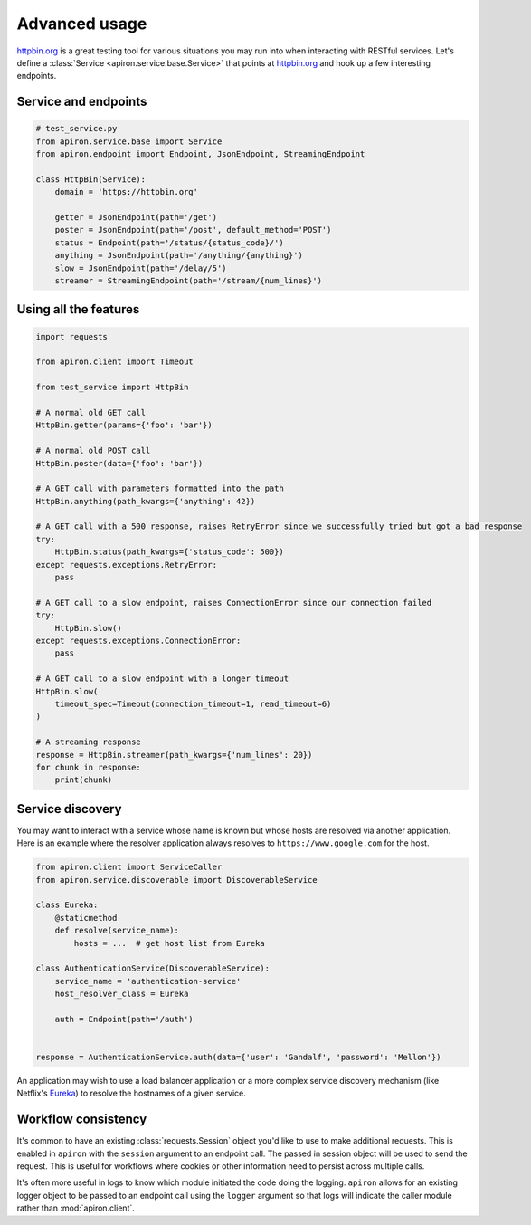 ##############
Advanced usage
##############

`httpbin.org <https://httpbin.org>`_ is a great testing tool
for various situations you may run into when interacting with RESTful services.
Let's define a :class:`Service <apiron.service.base.Service>` that points at `httpbin.org <https://httpbin.org>`_
and hook up a few interesting endpoints.

*********************
Service and endpoints
*********************

.. code-block:: python

    # test_service.py
    from apiron.service.base import Service
    from apiron.endpoint import Endpoint, JsonEndpoint, StreamingEndpoint

    class HttpBin(Service):
        domain = 'https://httpbin.org'

        getter = JsonEndpoint(path='/get')
        poster = JsonEndpoint(path='/post', default_method='POST')
        status = Endpoint(path='/status/{status_code}/')
        anything = JsonEndpoint(path='/anything/{anything}')
        slow = JsonEndpoint(path='/delay/5')
        streamer = StreamingEndpoint(path='/stream/{num_lines}')


**********************
Using all the features
**********************

.. code-block:: python

    import requests

    from apiron.client import Timeout

    from test_service import HttpBin

    # A normal old GET call
    HttpBin.getter(params={'foo': 'bar'})

    # A normal old POST call
    HttpBin.poster(data={'foo': 'bar'})

    # A GET call with parameters formatted into the path
    HttpBin.anything(path_kwargs={'anything': 42})

    # A GET call with a 500 response, raises RetryError since we successfully tried but got a bad response
    try:
        HttpBin.status(path_kwargs={'status_code': 500})
    except requests.exceptions.RetryError:
        pass

    # A GET call to a slow endpoint, raises ConnectionError since our connection failed
    try:
        HttpBin.slow()
    except requests.exceptions.ConnectionError:
        pass

    # A GET call to a slow endpoint with a longer timeout
    HttpBin.slow(
        timeout_spec=Timeout(connection_timeout=1, read_timeout=6)
    )

    # A streaming response
    response = HttpBin.streamer(path_kwargs={'num_lines': 20})
    for chunk in response:
        print(chunk)


*****************
Service discovery
*****************

You may want to interact with a service whose name is known but whose hosts are resolved via another application.
Here is an example where the resolver application always resolves to ``https://www.google.com`` for the host.

.. code-block:: python

    from apiron.client import ServiceCaller
    from apiron.service.discoverable import DiscoverableService

    class Eureka:
        @staticmethod
        def resolve(service_name):
            hosts = ...  # get host list from Eureka

    class AuthenticationService(DiscoverableService):
        service_name = 'authentication-service'
        host_resolver_class = Eureka

        auth = Endpoint(path='/auth')


    response = AuthenticationService.auth(data={'user': 'Gandalf', 'password': 'Mellon'})

An application may wish to use a load balancer application
or a more complex service discovery mechanism (like Netflix's `Eureka <https://github.com/Netflix/eureka>`_)
to resolve the hostnames of a given service.


********************
Workflow consistency
********************

It's common to have an existing :class:`requests.Session` object you'd like to use to make additional requests.
This is enabled in ``apiron`` with the ``session`` argument to an endpoint call.
The passed in session object will be used to send the request.
This is useful for workflows where cookies or other information need to persist across multiple calls.

It's often more useful in logs to know which module initiated the code doing the logging.
``apiron`` allows for an existing logger object to be passed to an endpoint call using the ``logger`` argument
so that logs will indicate the caller module rather than :mod:`apiron.client`.
